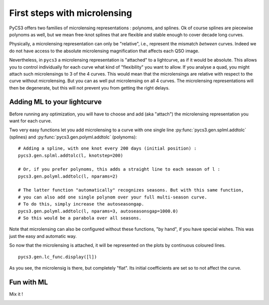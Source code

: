 First steps with microlensing
=============================

PyCS3 offers two families of microlensing representations : polynoms, and splines. Ok of course splines are piecewise polynoms as well, but we mean free-knot splines that are flexible and stable enough to cover decade long curves.

Physically, a microlensing representation can only be "relative", i.e., represent the mismatch *between* curves. Indeed we do not have access to the absolute microlensing magnification that affects each QSO image.

Nevertheless, in ``pycs3`` a microlensing representation is "attached" to a lightcurve, as if it would be absolute. This allows you to control individually for each curve what kind of "flexibility" you want to allow.
If you analyse a quad, you might attach such microlensings to 3 of the 4 curves. This would mean that the microlensings are relative with respect to the curve without microlensing. But you can as well put microlensing on all 4 curves. The microlensing representations will then be degenerate, but this will not prevent you from getting the right delays.


Adding ML to your lightcurve
----------------------------

Before running any optimization, you will have to choose and add (aka "attach") the microlensing representation you want for each curve.

Two very easy functions let you add microlensing to a curve with one single line :py:func:`pycs3.gen.splml.addtolc` (splines) and :py:func:`pycs3.gen.polyml.addtolc` (polynoms):
::
		
	# Adding a spline, with one knot every 200 days (initial position) :	
	pycs3.gen.splml.addtolc(l, knotstep=200)
	
	# Or, if you prefer polynoms, this adds a straight line to each season of l :
	pycs3.gen.polyml.addtolc(l, nparams=2)
	
	# The latter function "automatically" recognizes seasons. But with this same function,
	# you can also add one single polynom over your full multi-season curve.
	# To do this, simply increase the autoseasongap.
	pycs3.gen.polyml.addtolc(l, nparams=3, autoseasonsgap=1000.0)
	# So this would be a parabola over all seasons.
	
	
Note that microlensing can also be configured without these functions, "by hand", if you have special wishes.
This was just the easy and automatic way.


So now that the microlensing is attached, it will be represented on the plots by continuous coloured lines.

::
	
	pycs3.gen.lc_func.display([l])
	
	
As you see, the microlensig is there, but completely "flat". Its initial coefficients are set so to not affect the curve.
	

Fun with ML
-----------

Mix it !

.. image:: ../_static/tutorial/fun_with_ml.png
	:align: center




